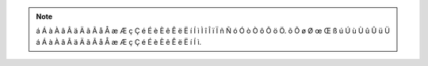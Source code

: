 .. note::

    á Á à À â Â ä Ä ã Ã å Å æ Æ ç Ç é É è È ê Ê ë Ë í Í ì Ì î Î ï Ï ñ Ñ ó Ó ò Ò ô Ô ö Ö.
    õ Õ ø Ø œ Œ ß ú Ú ù Ù û Û ü Ü á Á à À â Â ä Ä ã Ã å Å æ Æ ç Ç é É è È ê Ê ë Ë í Í ì.
